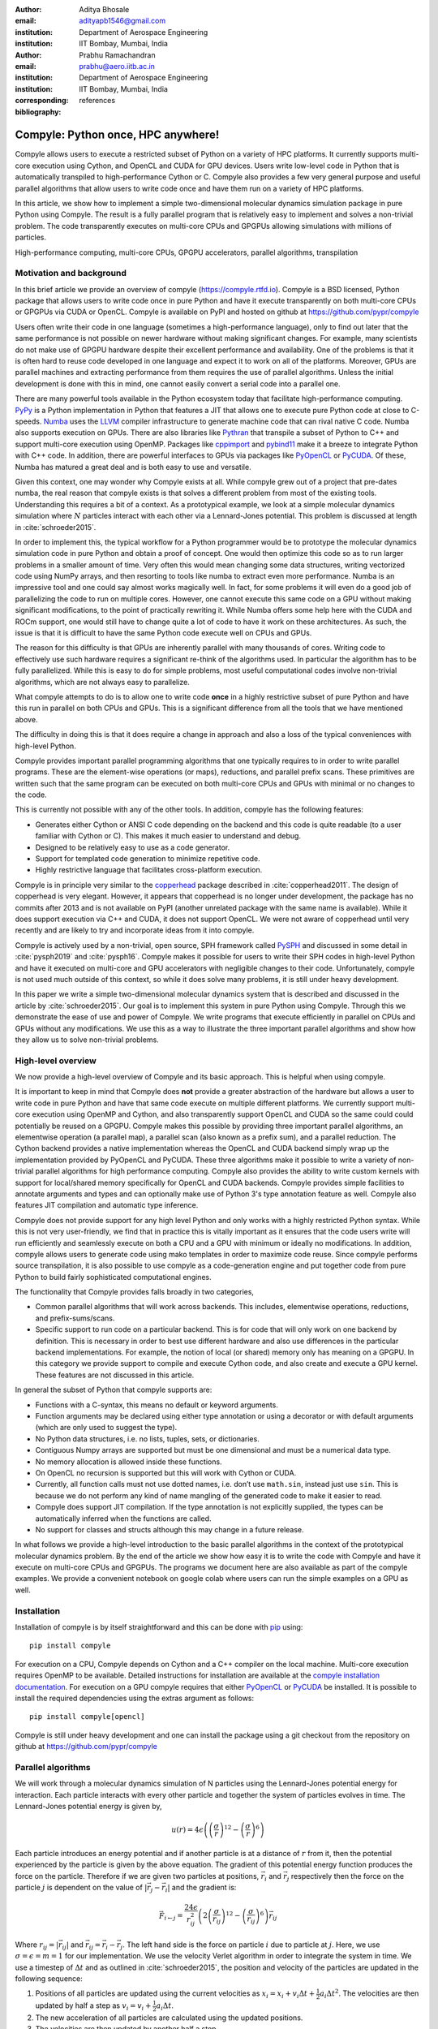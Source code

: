 :author: Aditya Bhosale
:email: adityapb1546@gmail.com
:institution: Department of Aerospace Engineering
:institution: IIT Bombay, Mumbai, India

:author: Prabhu Ramachandran
:email: prabhu@aero.iitb.ac.in
:institution: Department of Aerospace Engineering
:institution: IIT Bombay, Mumbai, India
:corresponding:

:bibliography: references


------------------------------------
Compyle: Python once, HPC anywhere!
------------------------------------


.. class:: abstract


   Compyle allows users to execute a restricted subset of Python on a variety
   of HPC platforms. It currently supports multi-core execution using Cython,
   and OpenCL and CUDA for GPU devices. Users write low-level code in Python
   that is automatically transpiled to high-performance Cython or C. Compyle
   also provides a few very general purpose and useful parallel algorithms
   that allow users to write code once and have them run on a variety of HPC
   platforms.

   In this article, we show how to implement a simple two-dimensional
   molecular dynamics simulation package in pure Python using Compyle. The
   result is a fully parallel program that is relatively easy to implement and
   solves a non-trivial problem. The code transparently executes on multi-core
   CPUs and GPGPUs allowing simulations with millions of particles.


.. class:: keywords

   High-performance computing, multi-core CPUs, GPGPU accelerators, parallel
   algorithms, transpilation


Motivation and background
--------------------------

In this brief article we provide an overview of compyle
(https://compyle.rtfd.io). Compyle is a BSD licensed, Python package that
allows users to write code once in pure Python and have it execute
transparently on both multi-core CPUs or GPGPUs via CUDA or OpenCL. Compyle is
available on PyPI and hosted on github at https://github.com/pypr/compyle

Users often write their code in one language (sometimes a high-performance
language), only to find out later that the same performance is not possible on
newer hardware without making significant changes. For example, many
scientists do not make use of GPGPU hardware despite their excellent
performance and availability. One of the problems is that it is often hard to
reuse code developed in one language and expect it to work on all of the
platforms. Moreover, GPUs are parallel machines and extracting performance
from them requires the use of parallel algorithms. Unless the initial
development is done with this in mind, one cannot easily convert a serial code
into a parallel one.

There are many powerful tools available in the Python ecosystem today that
facilitate high-performance computing. PyPy_ is a Python implementation in
Python that features a JIT that allows one to execute pure Python code at
close to C-speeds. Numba_ uses the LLVM_ compiler infrastructure to generate
machine code that can rival native C code. Numba also supports execution on
GPUs. There are also libraries like Pythran_ that transpile a subset of Python
to C++ and support multi-core execution using OpenMP. Packages like cppimport_
and pybind11_ make it a breeze to integrate Python with C++ code. In addition,
there are powerful interfaces to GPUs via packages like PyOpenCL_ or PyCUDA_.
Of these, Numba has matured a great deal and is both easy to use and
versatile.

Given this context, one may wonder why Compyle exists at all. While compyle
grew out of a project that pre-dates numba, the real reason that compyle
exists is that solves a different problem from most of the existing tools.
Understanding this requires a bit of a context. As a prototypical example, we
look at a simple molecular dynamics simulation where :math:`N` particles
interact with each other via a Lennard-Jones potential. This problem is
discussed at length in :cite:`schroeder2015`.

In order to implement this, the typical workflow for a Python programmer would
be to prototype the molecular dynamics simulation code in pure Python and
obtain a proof of concept. One would then optimize this code so as to run
larger problems in a smaller amount of time. Very often this would mean
changing some data structures, writing vectorized code using NumPy arrays, and
then resorting to tools like numba to extract even more performance. Numba is
an impressive tool and one could say almost works magically well. In fact, for
some problems it will even do a good job of parallelizing the code to run on
multiple cores. However, one cannot execute this same code on a GPU without
making significant modifications, to the point of practically rewriting it.
While Numba offers some help here with the CUDA and ROCm support, one would
still have to change quite a lot of code to have it work on these
architectures. As such, the issue is that it is difficult to have the same
Python code execute well on CPUs and GPUs.

The reason for this difficulty is that GPUs are inherently parallel with many
thousands of cores. Writing code to effectively use such hardware requires a
significant re-think of the algorithms used. In particular the algorithm has
to be fully parallelized. While this is easy to do for simple problems, most
useful computational codes involve non-trivial algorithms, which are not
always easy to parallelize.

What compyle attempts to do is to allow one to write code **once** in a highly
restrictive subset of pure Python and have this run in parallel on both CPUs
and GPUs. This is a significant difference from all the tools that we have
mentioned above.

The difficulty in doing this is that it does require a change in approach and
also a loss of the typical conveniences with high-level Python.

Compyle provides important parallel programming algorithms that one typically
requires to in order to write parallel programs. These are the element-wise
operations (or maps), reductions, and parallel prefix scans. These primitives
are written such that the same program can be executed on both multi-core CPUs
and GPUs with minimal or no changes to the code.

This is currently not possible with any of the other tools. In addition,
compyle has the following features:

- Generates either Cython or ANSI C code depending on the backend and this
  code is quite readable (to a user familiar with Cython or C). This makes it
  much easier to understand and debug.
- Designed to be relatively easy to use as a code generator.
- Support for templated code generation to minimize repetitive code.
- Highly restrictive language that facilitates cross-platform execution.

Compyle is in principle very similar to the copperhead_ package described in
:cite:`copperhead2011`. The design of copperhead is very elegant. However, it
appears that copperhead is no longer under development, the package has no
commits after 2013 and is not available on PyPI (another unrelated package
with the same name is available). While it does support execution via C++ and
CUDA, it does not support OpenCL. We were not aware of copperhead until very
recently and are likely to try and incorporate ideas from it into compyle.

Compyle is actively used by a non-trivial, open source, SPH framework called
PySPH_ and discussed in some detail in :cite:`pysph2019` and :cite:`pysph16`.
Compyle makes it possible for users to write their SPH codes in high-level
Python and have it executed on multi-core and GPU accelerators with negligible
changes to their code. Unfortunately, compyle is not used much outside of this
context, so while it does solve many problems, it is still under heavy
development.

In this paper we write a simple two-dimensional molecular dynamics system that
is described and discussed in the article by :cite:`schroeder2015`. Our goal
is to implement this system in pure Python using Compyle. Through this we
demonstrate the ease of use and power of Compyle. We write programs that
execute efficiently in parallel on CPUs and GPUs without any modifications. We
use this as a way to illustrate the three important parallel algorithms and
show how they allow us to solve non-trivial problems.



.. _PyPy: https://pypy.prg
.. _PySPH: https://pysph.readthedocs.io
.. _Numba: http://numba.pydata.org/
.. _Pythran: https://pythran.readthedocs.io/
.. _PyOpenCL: https://documen.tician.de/pyopencl/
.. _PyCUDA: https://documen.tician.de/pycoda
.. _LLVM: https://llvm.org/
.. _pybind11: https://pybind11.readthedocs.io/
.. _cppimport: https://github.com/tbenthompson/cppimport
.. _copperhead: https://github.com/bryancatanzaro/copperhead


High-level overview
--------------------

We now provide a high-level overview of Compyle and its basic approach. This
is helpful when using compyle.

It is important to keep in mind that Compyle does **not** provide a greater
abstraction of the hardware but allows a user to write code in pure Python and
have that same code execute on multiple different platforms. We currently
support multi-core execution using OpenMP and Cython, and also transparently
support OpenCL and CUDA so the same could could potentially be reused on a
GPGPU. Compyle makes this possible by providing three important parallel
algorithms, an elementwise operation (a parallel map), a parallel scan (also
known as a prefix sum), and a parallel reduction. The Cython backend provides
a native implementation whereas the OpenCL and CUDA backend simply wrap up the
implementation provided by PyOpenCL and PyCUDA. These three algorithms make it
possible to write a variety of non-trivial parallel algorithms for high
performance computing. Compyle also provides the ability to write custom
kernels with support for local/shared memory specifically for OpenCL and CUDA
backends. Compyle provides simple facilities to annotate arguments and types
and can optionally make use of Python 3's type annotation feature as well.
Compyle also features JIT compilation and automatic type inference.

Compyle does not provide support for any high level Python and only works with
a highly restricted Python syntax. While this is not very user-friendly, we
find that in practice this is vitally important as it ensures that the code
users write will run efficiently and seamlessly execute on both a CPU and a
GPU with minimum or ideally no modifications. In addition, compyle allows
users to generate code using mako templates in order to maximize code reuse.
Since compyle performs source transpilation, it is also possible to use
compyle as a code-generation engine and put together code from pure Python to
build fairly sophisticated computational engines.

The functionality that Compyle provides falls broadly in two categories,

* Common parallel algorithms that will work across backends. This includes,
  elementwise operations, reductions, and prefix-sums/scans.
* Specific support to run code on a particular backend. This is for code that
  will only work on one backend by definition. This is necessary in order to
  best use different hardware and also use differences in the particular
  backend implementations. For example, the notion of local (or shared) memory
  only has meaning on a GPGPU. In this category we provide support to compile
  and execute Cython code, and also create and execute a GPU kernel. These
  features are not discussed in this article.

In general the subset of Python that compyle supports are:

- Functions with a C-syntax, this means no default or keyword arguments.

- Function arguments may be declared using either type annotation or using a
  decorator or with default arguments (which are only used to suggest the
  type).

- No Python data structures, i.e. no lists, tuples, sets, or dictionaries.

- Contiguous Numpy arrays are supported but must be one dimensional and must
  be a numerical data type.

- No memory allocation is allowed inside these functions.

- On OpenCL no recursion is supported but this will work with Cython or CUDA.

- Currently, all function calls must not use dotted names, i.e. don’t use
  ``math.sin``, instead just use ``sin``. This is because we do not perform
  any kind of name mangling of the generated code to make it easier to read.

- Compyle does support JIT compilation. If the type annotation is not
  explicitly supplied, the types can be automatically inferred when the
  functions are called.

- No support for classes and structs although this may change in a future
  release.


In what follows we provide a high-level introduction to the basic parallel
algorithms in the context of the prototypical molecular dynamics problem. By
the end of the article we show how easy it is to write the code with Compyle
and have it execute on multi-core CPUs and GPGPUs. The programs we document
here are also available as part of the compyle examples. We provide a
convenient notebook on google colab where users can run the simple examples on
a GPU as well.

Installation
-------------

Installation of compyle is by itself straightforward and this can be done with
pip_ using::

  pip install compyle

For execution on a CPU, Compyle depends on Cython and a C++ compiler on the
local machine. Multi-core execution requires OpenMP to be available. Detailed
instructions for installation are available at the `compyle installation
documentation <https://compyle.readthedocs.io/en/latest/installation.html>`_.
For execution on a GPU compyle requires that either PyOpenCL_ or PyCUDA_ be
installed. It is possible to install the required dependencies using the
extras argument as follows::

  pip install compyle[opencl]

Compyle is still under heavy development and one can install the package using
a git checkout from the repository on github at
https://github.com/pypr/compyle


.. _pip: https://pip.pypa.io/

Parallel algorithms
--------------------

We will work through a molecular dynamics simulation of N particles using the
Lennard-Jones potential energy for interaction. Each particle interacts with
every other particle and together the system of particles evolves in time. The
Lennard-Jones potential energy is given by,

.. math::
    u(r) = 4\epsilon \left( \left(\frac{\sigma}{r}\right)^{12} - \left(\frac{\sigma}{r}\right)^6 \right)

Each particle introduces an energy potential and if another particle is at a
distance of :math:`r` from it, then the potential experienced by the particle
is given by the above equation. The gradient of this potential energy function
produces the force on the particle. Therefore if we are given two particles at
positions, :math:`\vec{r}_i` and :math:`\vec{r}_j` respectively then the force
on the particle :math:`j` is dependent on the value of :math:`|\vec{r_j} -
\vec{r_i}|` and the gradient is:

.. math::
   \vec{F}_{i \leftarrow j} = \frac{24 \epsilon}{r_{ij}^2} \left( 2\left(\frac{\sigma}{r_{ij}}\right)^{12} - \left(\frac{\sigma}{r_{ij}}\right)^6 \right) \vec{r}_{ij}

Where :math:`r_{ij} = |\vec{r}_{ij}|` and :math:`\vec{r}_{ij} = \vec{r}_i -
\vec{r}_j`. The left hand side is the force on particle :math:`i` due to
particle at :math:`j`. Here, we use :math:`\sigma = \epsilon = m = 1` for our
implementation. We use the velocity Verlet algorithm in order to integrate the
system in time. We use a timestep of :math:`\Delta t` and as outlined in
:cite:`schroeder2015`, the position and velocity of the particles are updated
in the following sequence:

1. Positions of all particles are updated using the current velocities as
   :math:`x_i = x_i + v_i \Delta t + \frac{1}{2} a_i \Delta t^2`. The velocities
   are then updated by half a step as :math:`v_i = v_i + \frac{1}{2} a_i
   \Delta t`.

2. The new acceleration of all particles are calculated using the
   updated positions.

3. The velocities are then updated by another half a step.

In the simplest implementation of this, all particles influence all other
particles. This can be implemented very easily in Python and compyle. Our
implementation will be parallel from the get-go and will work on both CPUs and
GPUs.

Once we complete the simple implementation we consider a very important
performance improvement where particles that are beyond 3 natural units, i.e.
:math:`r_{ij} > 3` do not influence each other (beyond this distance the force
is negligible). This can be used to reduce the complexity of the computation
of the mutual forces from an :math:`O(N^2)` to an :math:`O(N)` computation.
However, implementing this easily in parallel is not so straightforward.

Due to the simplicity of the initial implementation, all of these steps can be
implemented using what are called "elementwise" operations. This is the
simplest building block for parallel computing and is also known as the
"parallel map" operation.

Elementwise
~~~~~~~~~~~

An elementwise operation can be thought of as a parallel for loop. It can be
used to map every element of an input array to a corresponding output. Here is
a simple elementwise function implemented using compyle to execute step 1 of
the above algorithm.

.. code-block:: python

    @annotate(float='m, dt',
              gfloatp='x, y, vx, vy, fx, fy')
    def integrate_step1(i, m, dt, x, y, vx, vy, fx, fy):
        axi, ayi = declare('float', 2)
        axi = fx[i] / m
        ayi = fy[i] / m
        x[i] += vx[i] * dt + 0.5 * axi * dt * dt
        y[i] += vy[i] * dt + 0.5 * ayi * dt * dt
        vx[i] += 0.5 * axi * dt
        vy[i] += 0.5 * ayi * dt

The annotate decorator is used to specify types of arguments and the declare
function is used to specify types of variables declared in the function. In
this case, ``gfloatp`` indicates a global double pointer data type. Compyle
also supports Python3 style type annotations using the types defined in
:code:`compyle.types`.

Specifying types can be avoided by using the JIT compilation feature which
infers the types of arguments and variables based on the types of arguments
passed to the function at runtime. Following is the implementation of steps 2
and 3 without the type declarations.

.. code-block:: python

    @annotate
    def calculate_force(i, x, y, fx, fy, pe,
                        num_particles):
        force_cutoff = 3.
        force_cutoff2 = force_cutoff * force_cutoff
        for j in range(num_particles):
            if i == j:
                continue
            xij = x[i] - x[j]
            yij = y[i] - y[j]
            rij2 = xij * xij + yij * yij
            if rij2 > force_cutoff2:
                continue
            irij2 = 1.0 / rij2
            irij6 = irij2 * irij2 * irij2
            irij12 = irij6 * irij6
            pe[i] += (4 * (irij12 - irij6))
            f_base = 24 * irij2 * (2 * irij12 - irij6)

            fx[i] += f_base * xij
            fy[i] += f_base * yij

    @annotate
    def integrate_step2(i, m, dt, x, y, vx, vy, fx, fy):
        vx[i] += 0.5 * fx[i] * dt / m
        vy[i] += 0.5 * fy[i] * dt / m

Finally, these components can be brought together to write
the step functions for our simulation,

.. code-block:: python

    @annotate
    def step_method1(i, x, y, vx, vy, fx, fy, pe, xmin,
                     xmax, ymin, ymax, m, dt,
                     num_particles):
        integrate_step1(i, m, dt, x, y, vx, vy, fx, fy)


    @annotate
    def step_method2(i, x, y, vx, vy, fx, fy, pe, xmin,
                     xmax, ymin, ymax, m, dt,
                     num_particles):
        calculate_force(i, x, y, fx, fy, pe,
                        num_particles)
        integrate_step2(i, m, dt, x, y, vx, vy, fx, fy)

These can then be wrapped using the :code:`Elementwise`
class and called as normal python functions.

.. code-block:: python

        step1 = Elementwise(step_method1,
                            backend=self.backend)
        step2 = Elementwise(step_method2,
                            backend=self.backend)

One can also use the :code:`@elementwise` decorator on the step
functions and those can then be directly called without having to
wrap them using :code:`Elementwise`.

Note that in the above, ``step_method1, step_method2`` are the ones that are
wrapped into an elementwise operation. The ``integrate_step`` methods are
merely called by these. For an elementwise kernel, the first argument is
always the index of the particular element being processed, in this case
``i``. One can think of the function as the block of code being executed by a
``for`` loop. The number of elements iterated over is always implicitly based
on the first array argument passed to the function, in this case, ``x``.

The simulation can then be executed simply as follows,

.. code-block:: python

    # Initialize x, y
    # Initialize vx, vy, fx, fy, pe to zeros

    num_steps = int(t // dt)
    for i in range(num_steps):
        step1(x, y, vx, vy, fx, fy, pe, xmin, xmax,
              ymin, ymax, m, dt, self.num_particles)
        step2(x, y, vx, vy, fx, fy, pe, xmin, xmax,
              ymin, ymax, m, dt, self.num_particles)
        curr_t += dt

We have used a fixed wall non-periodic boundary condition for our
implementation. The details on the implementation of the boundary condition
can be found in the example section of compyle's github repository
`here <https://github.com/pypr/compyle/blob/master/examples/molecular_dynamics/md_simple.py>`_.

The backend used can be changed using the following code::

  from compyle.api import get_config
  # On OpenMP
  get_config().use_openmp = True

  # Run with OpenCL
  get_config().use_opencl = True

No other code changes are needed.


Reduction
~~~~~~~~~

To check the accuracy of the simulation, the total energy of the
system can be monitored.
The total energy for each particle can be calculated as the sum of
its potential and kinetic energy. The total energy of the system
can then be calculated by summing the total energy over all
particles.

The reduction operator reduces an array to a single value. Given an input array
:math:`(a_0, a_1, a_2, \cdots, a_{n-1})` and an associative binary operator
:math:`\oplus`, the reduction operation returns the
value :math:`a_0 \oplus a_1 \oplus \cdots \oplus a_{n-1}`.

Compyle also allows users to give a map expression to map the input before
applying the reduction operator. The total energy of our system can thus be
found as follows using reduction operator in compyle.

.. code-block:: python

    @annotate
    def calculate_energy(i, vx, vy, pe, num_particles):
        ke = 0.5 * (vx[i] * vx[i] + vy[i] * vy[i])
        return pe[i] + ke

    energy_calc = Reduction('a+b',
                            map_func=calculate_energy,
                            backend=backend)
    total_energy = energy_calc(vx, vy, pe, num_particles)

Here, in the expression ``'a+b'`` ``a`` represents :math:`a_i` and
``b`` represents the reduction result till :math:`i-1`, i.e.
:math:`\sum_0^{i-1} a_k`.
For the maximum for example one would write ``'max(a, b)'``.
Common reductions like sum, max and min are also available but we show the
general form above where we can also map the values using the function given
before the reduction is applied.


Initial Results
~~~~~~~~~~~~~~~~~

.. figure:: sim.png

    Snapshot of simulation with 500 particles. :label:`simulation`

.. figure:: simple_speedup_cython_omp_cython.png

    Speed up over serial Cython using OpenMP. :label:`openmp`

.. figure:: simple_speedup_opencl_cuda_cython.png

    Speed up over serial Cython using CUDA and OpenCL. :label:`gpu`

Figure :ref:`simulation` shows a snapshot of simulation using 500 particles
and bounding box size 50 with a non-periodic boundary condition.

For evaluating our performance, we ran our implementation on a 2.9 Ghz
quad-core Intel Core i7 processor and an NVIDIA Tesla P100 GPU. We used
:math:`dt = 0.02` and ran the simulation for 25 timesteps. Figures
:ref:`openmp` and :ref:`gpu` show the speedup achieved over serial execution
using Cython by using OpenMP, OpenCL and CUDA. As you can see on the CPUs we
get more than a 5x speedup (despite having only 4 cores). However, on the GPU
we get over a 175x speedup. This is compared to very fast execution on a
single Intel Xeon 2.3GHz CPU. The fact that we can use both OpenCL and CUDA is
also very important as on some operating systems, there is no CUDA support
even though OpenCL is supported (like the GPUs on MacOS). Note that by default
Compyle uses floating point precision on the GPUs as most of the cheaper GPUs
perform much better with floating point precision. We can use double precision
on the GPU using ``get_config().use_double = True`` if we require it. Again,
we do not need to change the solver to do this.

This is in itself remarkable given that all we do to run on the GPU or CPU is
to simply set the appropriate backend. In most of the compyle examples, we use
a command line argument to switch the backend. So with exactly the same code
we are able to immediately run our program fully in parallel and have it run
on both multi-core CPUs as well as GPUs.

Many problems can be solved using the map-reduce approach above. However,
almost all non-trivial applications require a bit more than that and this is
where the parallel scan becomes very important.


Scans
~~~~~

Up to now we have found the influence of all particles on each other. Since
the force on two particles is negligible when they are more than 3 units
apart, we do not have to loop over all the particles, we can therefore reduce
the computation to an :math:`O(N)` computation and increase performance
significantly. One way of doing this is to bin the particles into small boxes
and given a particle in a box, only interact with the box and its nearest
neighbor boxes.

Implementing this in serial is fairly easy, but if we want this to work fast
and scale on a GPU we must implement a parallel algorithm. This is where the
parallel scan comes in and why this parallel algorithm is so important. The
parallel prefix scan is described in detail in the excellent article by
Blelloch :cite:`blelloch90`. Compyle provides an implementation of the scan
algorithm on the CPU and the GPU.

Since the scan algorithm is a bit more complex and most folks are unfamiliar
with it, we first provide a simpler example application that we solve and then
move back to our molecular dynamics application.

Scans are generalizations of prefix sums / cumulative sums and can be used as
building blocks to construct a number of parallel algorithms. These include
but not are limited to sorting, polynomial evaluation, and tree operations.

Given an input array :math:`a = (a_0, a_1, a_2, \cdots, a_{n-1})` and an
associative binary operator :math:`\oplus`, a prefix sum operation returns the
following array

.. math::
   y = \left(a_0, (a_0 \oplus a_1), \cdots, (a_0 \oplus a_1 \oplus \cdots
   \oplus a_{n-1}) \right)

The scan semantics in compyle are similar to those of the
:code:`GenericScanKernel` in PyOpenCL. This allows us to construct generic
scans by having an input expression, an output expression and a scan operator.
The input function takes the input array and the array index as arguments and
can be used to map the input array before running the scan. The output
expression can then be used to map and write the scan result as required. The
output function also operates on the input array and an index but also has the
scan result, the previous item and the last item in the scan result available
as arguments.

Below is an example of implementing a parallel "where". This returns elements
of an array where a given condition is satisfied. The following example
returns elements of the array that are smaller than 50.

.. code-block:: python

    @annotate
    def input_expr(i, ary):
        return 1 if ary[i] < 50 else 0

    @annotate
    def output_expr(i, prev_item, item, N, ary, result,
                    result_count):
        if item != prev_item:
            result[item - 1] = ary[i]
        if i == N - 1:
            result_count[0] = item

    ary = np.random.randint(0, 100, 1000, dtype=np.int32)
    result = np.zeros(len(ary.data), dtype=np.int32)
    result = wrap(result, backend=backend)
    result_count = np.zeros(1, dtype=np.int32)
    result_count = wrap(result_count, backend=backend)
    ary = wrap(ary, backend=backend)

    scan = Scan(input_expr, output_expr, 'a+b',
                dtype=np.int32, backend=backend)
    scan(ary=ary, result=result,
         result_count=result_count)
    result.pull()
    result_count.pull()
    result_count = result_count.data[0]
    result = result.data[:result_count]

The argument :code:`i`, similar to that seen in elementwise kernels is the
current index, the argument :code:`item` is the result of the scan including
the input at index :code:`i`. The :code:`prev_item` is the result of the array
at index :code:`i-1`. :code:`item` and :code:`prev_item` are reserved
variables and users should not use them when writing the input and output
functions.

In the above example, the input expression returns 1 only when the value at
index :code:`i` is less than 50. So as long as the array elements are greater
than 50, the value of :code:`item` will remain the same and will only increase
when an element less than 50 is found at the index. Thus, the condition
:code:`item != prev_item` will only be satisifed for indices at which the
value of :code:`ary[i]` is less than 50.

The :code:`input_expr` could also be used as the map function for reduction
and the required size of result could be found before running the scan and the
result array can be allocated accordingly.

Back to the MD problem
~~~~~~~~~~~~~~~~~~~~~~~~

To reduce the complexity of the problem from :math:`O(N^2)` to
:math:`O(N)`, we use a binning strategy as mentioned in the previous
section. We partition our domain into square bins of size 3 units.
Then for each particle, all the particles within a radius of 3 units
from it will lie inside of the 9 neighboring bins. For a bin with
coordinates :math:`c = (m, n)`, these 9 bins will be,

.. math::

    N(c) = \{ c + d \ | \ d \in \{-1, 0, 1\} \times \{-1, 0, 1\} \}

The idea is that for each particle we will iterate over all particles in these
9 bins and check if the distance between the particle and the query particle
is less than 3. The inter-particle force will be computed only then between
the two particles. To implement this, we first find the bin to which each
particle belongs. This is done as follows,

.. math::

    c = \left( \left \lfloor{\frac{x}{h}} \right \rfloor, \left \lfloor{\frac{y}{h}} \right \rfloor \right)

where :math:`x` and :math:`y` are the coordinates of the particle and
:math:`h` is the required radius which in our case is 3. Note that our problem
is setup such that the left bottom corner is at the origin. We then flatten
these bin coordinates to map each bin to a unique integer we call the 'key'.
We sort these keys and an array of indices of the particles such that the
sorted indices have all particles in the same cell as contiguous elements.
Compyle provides a sort function which uses the PyOpenCL radix sort for OpenCL
backend, thrust sort for the CUDA backend and simple numpy sort for the cython
backend.

To find the particles belonging to the 9 neighboring bins,
we now need to find the index in the sorted indices array
at which each key starts.
This can be found in parallel using a scan as follows,

.. code-block:: python

    @annotate
    def input_scan_keys(i, keys):
        return 1 if i == 0 or keys[i] != keys[i - 1] \
            else 0


    @annotate
    def output_scan_keys(i, item, prev_item, keys,
                         start_indices):
        key = keys[i]
        if item != prev_item:
            start_indices[key] = i

Once we have the start indices array, we can also find the number
of particles in each bin using a simple elementwise operation as
follows,

.. code-block:: python

    @annotate
    def fill_bin_counts(i, keys, start_indices,
                        bin_counts, num_particles):
        if i == num_particles - 1:
            last_key = keys[num_particles - 1]
            bin_counts[last_key] = num_particles - \
                    start_indices[last_key]
        if i == 0 or keys[i] == keys[i - 1]:
            return
        key = keys[i]
        prev_key = keys[i - 1]
        bin_counts[prev_key] = start_indices[key] - \
                start_indices[prev_key]

Now we can iterate over all neighboring 9 bins, find the key corresponding to
each of them, then lookup the start index for that key in the
``start_indices`` array and the number of particles in the cell by looking up
in the ``bin_counts`` array. Then lookup the sorted indices array to find the
indices of the particles belonging to these bins and find the particles within
a distance of 3 units.

However, note that we still have a challenge in storing these
neighboring particles as we do not know the number of neighboring
particles beforehand and so cannot allocate an array of that size.
Moreover, since each particle can have different number of
neighbors, it is also not straightforward to know where in the
neighbors array we need to look to find the neighbors of a particular
particle.

We use a two pass approach to solve this problem. In the first pass
we find the number of neighbors for each particle. We then run a
scan over this array to find the start indices for neighbors of
each particle in the neighbors array as follows,

.. code-block:: python

    @annotate
    def input_start_indices(i, counts):
        return 0 if i == 0 else counts[i - 1]


    @annotate
    def output_start_indices(i, item, indices):
        indices[i] = item

We then allocate the neighbors array of size equal to sum of
all neighbor lengths. The second pass is then another elementwise
operation where each particle writes its neighbors starting
from the start index calculated from the scan.

More details on this implementation can be found in the examples section of
our repository `here
<https://github.com/pypr/compyle/blob/master/examples/molecular_dynamics/md_nnps.py>`__.
We have also implemented a more efficient version of the nearest neighbor
searching algorithm using a counting sort instead of the radix sort which is
30% faster that can be found `here
<https://github.com/pypr/compyle/blob/master/examples/molecular_dynamics/nnps.py>`__.


Performance comparison
----------------------

.. figure:: linear_speedup_opencl_cuda_cython.png

    Speed up over serial cython using CUDA and OpenCL using the NNPS.
    :label:`speedup-nnps`


.. figure:: linear_time_opencl_cuda_cython.png

    Time taken for simulation using serial cython, CUDA and OpenCL.
    :label:`time-gpu`

.. figure:: time_comp_impl.png

    Time taken for simulation using :math:`O(N)` (Linear) and :math:`O(N^2)`
    (Simple) approach. :label:`time-nnps-vs-simple`

.. figure:: speedup_comp_impl.png

    Speed up using :math:`O(N)` over :math:`O(N^2)` approach.
    :label:`nnps-simple`

Figure :ref:`speedup-nnps` shows the speedup relative to serial code running
using Cython for the OpenCL and CUDA backends using the NNPS algorithm and
Figure :ref:`time-gpu` shows the time taken for these simulations. We again
get more than a 120x speedup using the GPU over a single CPU core. Note that
on the NVIDIA P100 GPU we are able to run a simulation with 25 timesteps for 10
million particles in about a second, showing the excellent performance
attained.

Figure :ref:`time-nnps-vs-simple` shows the time taken for simulation using
:math:`O(N)` and :math:`O(N^2)` approach. Figure :ref:`nnps-simple` shows the
speed up acheived by using the :math:`O(N)` algorithm as compared to the
:math:`O(N^2)` algorithm on the GPU. It can be seen that the algorithm using
nearest neighbors is linear at large values of number of particles. Figure
:ref:`nnps-simple` shows the speed up of the :math:`O(N)` implementation using
the cython implementation. We have about a 100 fold speed up with the
improved algorithm for only 32,000 particles. Overall, we again see a
speed up of about 120x when using the GPU as compared to a serial cython
backend.

The performance of the algorithm can be further improved by aligning the
:math:`x` and :math:`y` coordinate arrays according to the sorted indices.
This will improve the global memory access pattern on the GPU giving a better
performance. This can be done easily in Compyle using
:code:`compyle.array.align` which uses a single elementwise operation to align
multiple arrays in a given order. We have not explored this in this paper.
While our code is implemented in 2D it is relatively straightforward to extend
this to three dimensions.

All of the code discussed above is available in the examples directory of the
compyle repository `here
<https://github.com/pypr/compyle/blob/master/examples/molecular_dynamics/>`__.
All of the code, with two different NNPS implementations, and featuring a
command line interface, comes to around 500 lines of code. This is quite
exciting as this code be executed on either a multi-core CPU or a GPU with no
code changes.



Limitations
------------

While compyle is really powerful and convenient, it does use a rather verbose
and low-level syntax. In practice we have found that this is not a major
problem. The more serious issue is the fact that we cannot directly use
external libraries in a platform neutral way. For example, there are ways to
use an external OpenCL or CUDA library but this will not be usable on a CPU.
Obviously one cannot use normal Python code and use basic Python data
structures. Furthermore, one cannot use well established libraries like scipy
from within the parallel constructs. These are limitations that are beyond the
scope of compyle at this point.

The low-level API that compyle provides turns out to be quite an advantage as
compyle code is usually very fast the first time it runs. This is because it
will refuse to run any code that uses Python objects. By forcing the user to
write the algorithms conforming to the constraints makes the code efficient.
It also forces the user to think along the lines of parallel algorithms. This
is a major factor. We have used Compyle in the context of a larger scientific
computing project and have found that while the limitations are annoying, the
benefits are generally worth it.

Compyle has also only been used in the context of the PySPH_ project and as
such has not seen a lot of community adoption. This has meant that there are
many rough edges. We are hoping to improve the package and are also hopeful
for community contributions eventually.


Future work
-------------

There are several improvements that are planned for compyle.

- The code is still not very clean and a lot of internal cleanup is necessary.
  This is especially true of the Cython backend which has grown organically
  and requires a reimplementation.
- Many of the CPU related algorithms, like sorting, and many of the reductions
  are still serial.  These are relatively easy to fix.
- The Cython backend may be eventually replaced using pybind11_ if possible.
- The API requires some cleanup in many places. We also hope to look at the
  copperhead_ package to improve our API.
- While compyle does support simple structs, this API is still not clean
  enough to be used in general.
- We also hope to add support for simple "objects" that would allow users to
  compose their libraries in a more object oriented manner. This would also
  open up the possibility of implementing more high-level data structures in
  an easy way.

There are many other improvements, and features we are considering and hope to
implement as time permits. Despite its many warts, we already find compyle to
be remarkably useful.


Conclusions
-----------

In this article we have shown how one can implement a two-dimensional
molecular dynamics solver using compyle. The code is parallel from the
beginning and runs effortlessly on multi-core CPUs and GPUs without any
changes. We have used the example to illustrate the main parallel algorithms
that compyle provides, i.e. elementwise, reduction, and scans. We show how a
non-trivial optimization of the example problem is possible using a scan.

The results clearly show that we are able to write the code once and have it
run on massively parallel architectures. This is very convenient and this is
possible because of our approach to the problem which puts parallel algorithms
first and forces the user to write code with a hard set of restrictions. With
this, we are able to make good use of multi-core CPUs and GPUs with pure
Python.
